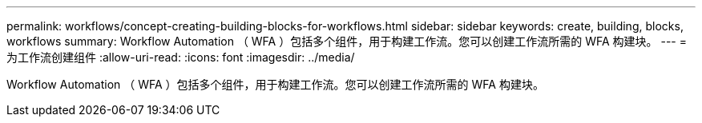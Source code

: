 ---
permalink: workflows/concept-creating-building-blocks-for-workflows.html 
sidebar: sidebar 
keywords: create, building, blocks, workflows 
summary: Workflow Automation （ WFA ）包括多个组件，用于构建工作流。您可以创建工作流所需的 WFA 构建块。 
---
= 为工作流创建组件
:allow-uri-read: 
:icons: font
:imagesdir: ../media/


[role="lead"]
Workflow Automation （ WFA ）包括多个组件，用于构建工作流。您可以创建工作流所需的 WFA 构建块。
